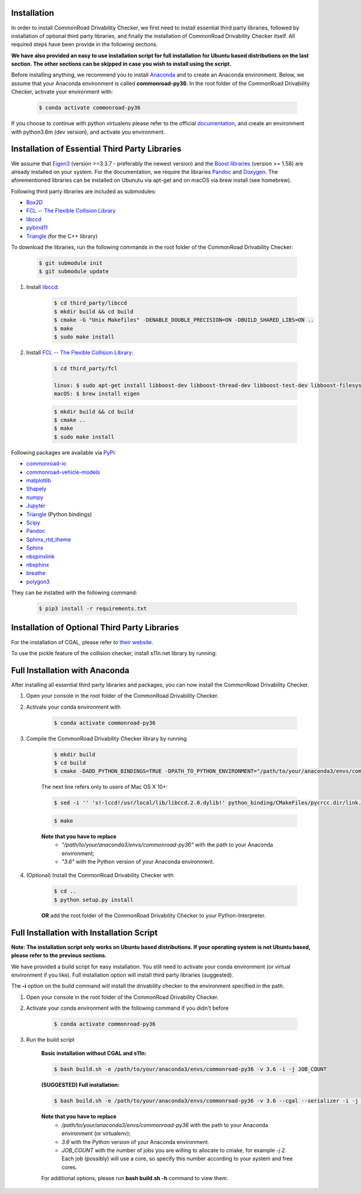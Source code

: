 .. _installation:

Installation
------------

In order to install CommonRoad Drivability Checker, we first need to install essential third party libraries,
followed by installation of optional third party libraries, and finally the installation of CommonRoad Drivability
Checker itself. All required steps have been provide in the following sections.

**We have also provided an easy to use installation script for full installation for Ubuntu based distributions
on the last section. The other sections can be skipped in case you wish to install using the script.**


Before installing anything, we recommend you to install Anaconda_ and to create an Anaconda environment.
Below, we assume that your Anaconda environment is called **commonroad-py36**. In the root folder of the
CommonRoad Drivability Checker, activate your environment with:

  .. code-block:: bash

      $ conda activate commonroad-py36

If you choose to continue with python virtualenv please refer to the official documentation_, and create an
environment with python3.6m (dev version), and activate you environment.

.. _Anaconda: https://www.anaconda.com/download/#download
.. _documentation: https://docs.python.org/3/tutorial/venv.html

Installation of Essential Third Party Libraries
-----------------------------------------------

We assume that `Eigen3 <https://eigen.tuxfamily.org/dox/>`_ (version >=3.3.7 - preferably the newest version) and the
`Boost libraries <https://www.boost.org/>`_ (version >= 1.58) are already installed on your system. For the
documentation, we require the libraries `Pandoc <https://pandoc.org>`_ and `Doxygen <http://www.doxygen.nl>`_.
The aforementioned libraries can be installed on Ubunutu via apt-get and on macOS via brew install (see homebrew).

Following third party libraries are included as submodules:

* `Box2D <https://github.com/erincatto/box2d>`_
* `FCL -- The Flexible Collision Library <https://github.com/flexible-collision-library/fcl>`_
* `libccd <https://github.com/danfis/libccd>`_
* `pybind11 <https://github.com/pybind/pybind11>`_
* `Triangle <https://pypi.org/project/triangle/>`_ (for the C++ library)

To download the libraries, run the following commands in the root folder of the CommonRoad Drivability Checker:

    .. code-block:: bash
    
            $ git submodule init
            $ git submodule update

#. Install `libccd <https://github.com/danfis/libccd>`_:

    .. code-block:: bash

            $ cd third_party/libccd
            $ mkdir build && cd build
            $ cmake -G "Unix Makefiles" -DENABLE_DOUBLE_PRECISION=ON -DBUILD_SHARED_LIBS=ON .. 
            $ make
            $ sudo make install
 
#. Install `FCL -- The Flexible Collision Library <https://github.com/flexible-collision-library/fcl>`_: 
  
    .. code-block:: bash

            $ cd third_party/fcl

            linux: $ sudo apt-get install libboost-dev libboost-thread-dev libboost-test-dev libboost-filesystem-dev libeigen3-dev
            macOS: $ brew install eigen

    .. code-block:: bash

            $ mkdir build && cd build
            $ cmake ..
            $ make
            $ sudo make install


Following packages are available via `PyPi <https://pypi.org/>`_:

* `commonroad-io <https://pypi.org/project/commonroad-io/>`_
* `commonroad-vehicle-models <https://pypi.org/project/commonroad-vehicle-models/>`_
* `matplotlib <https://pypi.org/project/matplotlib/>`_
* `Shapely <https://pypi.org/project/Shapely/>`_
* `numpy <https://pypi.org/project/numpy/>`_
* `Jupyter <https://pypi.org/project/jupyter/>`_ 
* `Triangle <https://pypi.org/project/triangle/>`_ (Python bindings)
* `Scipy <https://pypi.org/project/scipy/>`_
* `Pandoc <https://pypi.org/project/pandoc/>`_
* `Sphinx_rtd_theme <https://pypi.org/project/sphinx-rtd-theme/>`_
* `Sphinx <https://pypi.org/project/Sphinx/>`_
* `nbspinxlink <https://pypi.org/project/nbsphinx-link/>`_
* `nbsphinx <https://pypi.org/project/nbsphinx/>`_
* `breathe <https://pypi.org/project/breathe/>`_
* `polygon3 <https://pypi.org/project/Polygon3/>`_


They can be installed with the following command:

  .. code-block:: bash

      $ pip3 install -r requirements.txt


Installation of Optional Third Party Libraries
----------------------------------------------

For the installation of CGAL, please refer to `their website <https://github.com/CGAL/cgal>`_.

To use the pickle feature of the collision checker, install s11n.net library by running:

    .. code-block:: bash
        $ cd third_party/libs11n
        $ mkdir build && cd build
        $ cmake .. -DCMAKE_BUILD_TYPE=Release
        $ make
        $ sudo make install



Full Installation with Anaconda
-------------------------------

After installing all essential third party libraries and packages, you can now install the CommonRoad Drivability Checker.

#. Open your console in the root folder of the CommonRoad Drivability Checker.

#. Activate your conda environment with

    .. code-block:: bash

            $ conda activate commonroad-py36
   
#. Compile the CommonRoad Drivability Checker library by running
    
        .. code-block:: bash
           
            $ mkdir build
            $ cd build
            $ cmake -DADD_PYTHON_BINDINGS=TRUE -DPATH_TO_PYTHON_ENVIRONMENT="/path/to/your/anaconda3/envs/commonroad-py36" -DPYTHON_VERSION="3.6" -DCMAKE_BUILD_TYPE=Release ..
            
        The next line refers only to users of Mac OS X 10+: 

        .. code-block:: bash

            $ sed -i '' 's!-lccd!/usr/local/lib/libccd.2.0.dylib!' python_binding/CMakeFiles/pycrcc.dir/link.txt

        .. code-block:: bash
            
            $ make

        **Note that you have to replace** 
         - *"/path/to/your/anaconda3/envs/commonroad-py36"* with the path to your Anaconda environment;
         - *"3.6"*  with the Python version of your Anaconda environment.

        
#. (Optional) Install the CommonRoad Drivability Checker with

    .. code-block:: bash
        
            $ cd ..
            $ python setup.py install
    
    **OR** add the root folder of the CommonRoad Drivability Checker to your Python-Interpreter. 

Full Installation with Installation Script
------------------------------------------

**Note: The installation script only works on Ubuntu based distributions. If your operating system is not Ubuntu
based, please refer to the previous sections.**

We have provided a build script for easy installation. You still need to activate your conda environment
(or virtual environment if you like). Full installation option will install third party libraries (suggested).

The **-i** option on the build command will install the drivability checker to the environment specified in the path.

#. Open your console in the root folder of the CommonRoad Drivability Checker.

#. Activate your conda environment with the following command if you didn't before

    .. code-block:: bash

            $ conda activate commonroad-py36

#. Run the build script

        **Basic installation without CGAL and s11n:**

        .. code-block:: bash

            $ bash build.sh -e /path/to/your/anaconda3/envs/commonroad-py36 -v 3.6 -i -j JOB_COUNT

        **(SUGGESTED) Full installation:**

        .. code-block:: bash

            $ bash build.sh -e /path/to/your/anaconda3/envs/commonroad-py36 -v 3.6 --cgal --serializer -i -j JOB_COUNT

        **Note that you have to replace**
         - */path/to/your/anaconda3/envs/commonroad-py36* with the path to your Anaconda environment (or virtualenv);
         - *3.6*  with the Python version of your Anaconda environment.
         - *JOB_COUNT*  with the number of jobs you are willing to allocate to cmake, for example *-j 2*. Each job (possibly) will use a core, so specify this number according to your system and free cores.

        For additional options, please run **bash build.sh -h** command to view them.

